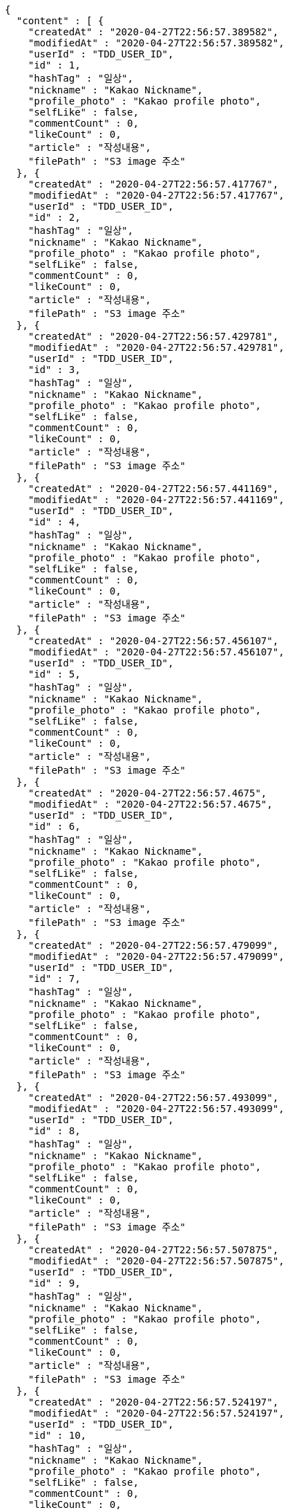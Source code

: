 [source,options="nowrap"]
----
{
  "content" : [ {
    "createdAt" : "2020-04-27T22:56:57.389582",
    "modifiedAt" : "2020-04-27T22:56:57.389582",
    "userId" : "TDD_USER_ID",
    "id" : 1,
    "hashTag" : "일상",
    "nickname" : "Kakao Nickname",
    "profile_photo" : "Kakao profile photo",
    "selfLike" : false,
    "commentCount" : 0,
    "likeCount" : 0,
    "article" : "작성내용",
    "filePath" : "S3 image 주소"
  }, {
    "createdAt" : "2020-04-27T22:56:57.417767",
    "modifiedAt" : "2020-04-27T22:56:57.417767",
    "userId" : "TDD_USER_ID",
    "id" : 2,
    "hashTag" : "일상",
    "nickname" : "Kakao Nickname",
    "profile_photo" : "Kakao profile photo",
    "selfLike" : false,
    "commentCount" : 0,
    "likeCount" : 0,
    "article" : "작성내용",
    "filePath" : "S3 image 주소"
  }, {
    "createdAt" : "2020-04-27T22:56:57.429781",
    "modifiedAt" : "2020-04-27T22:56:57.429781",
    "userId" : "TDD_USER_ID",
    "id" : 3,
    "hashTag" : "일상",
    "nickname" : "Kakao Nickname",
    "profile_photo" : "Kakao profile photo",
    "selfLike" : false,
    "commentCount" : 0,
    "likeCount" : 0,
    "article" : "작성내용",
    "filePath" : "S3 image 주소"
  }, {
    "createdAt" : "2020-04-27T22:56:57.441169",
    "modifiedAt" : "2020-04-27T22:56:57.441169",
    "userId" : "TDD_USER_ID",
    "id" : 4,
    "hashTag" : "일상",
    "nickname" : "Kakao Nickname",
    "profile_photo" : "Kakao profile photo",
    "selfLike" : false,
    "commentCount" : 0,
    "likeCount" : 0,
    "article" : "작성내용",
    "filePath" : "S3 image 주소"
  }, {
    "createdAt" : "2020-04-27T22:56:57.456107",
    "modifiedAt" : "2020-04-27T22:56:57.456107",
    "userId" : "TDD_USER_ID",
    "id" : 5,
    "hashTag" : "일상",
    "nickname" : "Kakao Nickname",
    "profile_photo" : "Kakao profile photo",
    "selfLike" : false,
    "commentCount" : 0,
    "likeCount" : 0,
    "article" : "작성내용",
    "filePath" : "S3 image 주소"
  }, {
    "createdAt" : "2020-04-27T22:56:57.4675",
    "modifiedAt" : "2020-04-27T22:56:57.4675",
    "userId" : "TDD_USER_ID",
    "id" : 6,
    "hashTag" : "일상",
    "nickname" : "Kakao Nickname",
    "profile_photo" : "Kakao profile photo",
    "selfLike" : false,
    "commentCount" : 0,
    "likeCount" : 0,
    "article" : "작성내용",
    "filePath" : "S3 image 주소"
  }, {
    "createdAt" : "2020-04-27T22:56:57.479099",
    "modifiedAt" : "2020-04-27T22:56:57.479099",
    "userId" : "TDD_USER_ID",
    "id" : 7,
    "hashTag" : "일상",
    "nickname" : "Kakao Nickname",
    "profile_photo" : "Kakao profile photo",
    "selfLike" : false,
    "commentCount" : 0,
    "likeCount" : 0,
    "article" : "작성내용",
    "filePath" : "S3 image 주소"
  }, {
    "createdAt" : "2020-04-27T22:56:57.493099",
    "modifiedAt" : "2020-04-27T22:56:57.493099",
    "userId" : "TDD_USER_ID",
    "id" : 8,
    "hashTag" : "일상",
    "nickname" : "Kakao Nickname",
    "profile_photo" : "Kakao profile photo",
    "selfLike" : false,
    "commentCount" : 0,
    "likeCount" : 0,
    "article" : "작성내용",
    "filePath" : "S3 image 주소"
  }, {
    "createdAt" : "2020-04-27T22:56:57.507875",
    "modifiedAt" : "2020-04-27T22:56:57.507875",
    "userId" : "TDD_USER_ID",
    "id" : 9,
    "hashTag" : "일상",
    "nickname" : "Kakao Nickname",
    "profile_photo" : "Kakao profile photo",
    "selfLike" : false,
    "commentCount" : 0,
    "likeCount" : 0,
    "article" : "작성내용",
    "filePath" : "S3 image 주소"
  }, {
    "createdAt" : "2020-04-27T22:56:57.524197",
    "modifiedAt" : "2020-04-27T22:56:57.524197",
    "userId" : "TDD_USER_ID",
    "id" : 10,
    "hashTag" : "일상",
    "nickname" : "Kakao Nickname",
    "profile_photo" : "Kakao profile photo",
    "selfLike" : false,
    "commentCount" : 0,
    "likeCount" : 0,
    "article" : "작성내용",
    "filePath" : "S3 image 주소"
  } ],
  "pageable" : {
    "sort" : {
      "unsorted" : true,
      "sorted" : false,
      "empty" : true
    },
    "offset" : 0,
    "pageSize" : 10,
    "pageNumber" : 0,
    "paged" : true,
    "unpaged" : false
  },
  "totalPages" : 2,
  "totalElements" : 11,
  "last" : false,
  "size" : 10,
  "numberOfElements" : 10,
  "first" : true,
  "number" : 0,
  "sort" : {
    "unsorted" : true,
    "sorted" : false,
    "empty" : true
  },
  "empty" : false,
  "_links" : {
    "self" : {
      "href" : "http://localhost:8080/api/post"
    },
    "profile" : {
      "href" : "/docs/index.html#resource-createPost"
    }
  }
}
----